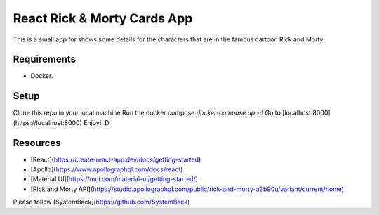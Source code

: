 =================
React Rick & Morty Cards App
=================

This is a small app for shows some details for the characters that are in the famous cartoon Rick and Morty.

Requirements
=================
- Docker.

Setup
=================
Clone this repo in your local machine
Run the docker compose `docker-compose up -d`
Go to [localhost:8000](https://localhost:8000)
Enjoy! :D


Resources
=================

- [React](https://create-react-app.dev/docs/getting-started)
- [Apollo](https://www.apollographql.com/docs/react)
- [Material UI](https://mui.com/material-ui/getting-started/)
- [Rick and Morty API](https://studio.apollographql.com/public/rick-and-morty-a3b90u/variant/current/home)

Please follow [SystemBack](https://github.com/SystemBack)